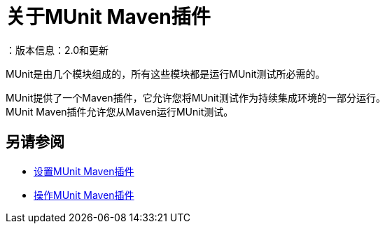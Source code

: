 = 关于MUnit Maven插件
：版本信息：2.0和更新
:keywords: munit, testing, unit testing

MUnit是由几个模块组成的，所有这些模块都是运行MUnit测试所必需的。

MUnit提供了一个Maven插件，它允许您将MUnit测试作为持续集成环境的一部分运行。 +
MUnit Maven插件允许您从Maven运行MUnit测试。



== 另请参阅

*  link:/munit/v/2.0/to-set-up-munit-maven-plugin[设置MUnit Maven插件]
*  link:/munit/v/2.0/munit-maven-plugin[操作MUnit Maven插件]
